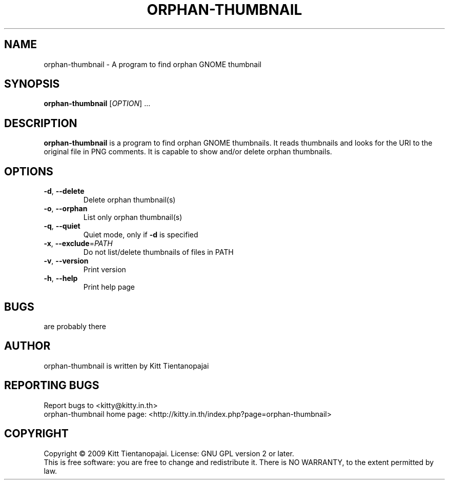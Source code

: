 .TH ORPHAN\-THUMBNAIL 1 "October 2009" "orphan-thumbnail 0.0.2" "User Manual"
.SH NAME
orphan-thumbnail \- A program to find orphan GNOME thumbnail
.SH SYNOPSIS
.B orphan\-thumbnail
[\fIOPTION\fR] ...
.SH DESCRIPTION
.B orphan-thumbnail
is a program to find orphan GNOME thumbnails. It reads thumbnails and 
looks for the URI to the original file in PNG comments. It is capable 
to show and/or delete orphan thumbnails.
.SH OPTIONS
.IP \fB\-d\fR,\ \fB\-\-delete\fR
Delete orphan thumbnail(s)
.IP \fB\-o\fR,\ \fB\-\-orphan\fR
List only orphan thumbnail(s)
.IP \fB\-q\fR,\ \fB\-\-quiet\fR
Quiet mode, only if \fB-d\fR is specified
.IP \fB\-x\fR,\ \fB\-\-exclude\fR=\fIPATH\fR
Do not list/delete thumbnails of files in PATH
.IP \fB\-v\fR,\ \fB\-\-version\fR
Print version
.IP \fB\-h\fR,\ \fB\-\-help\fR
Print help page
.SH BUGS
are probably there
.SH AUTHOR
orphan-thumbnail is written by Kitt Tientanopajai
.SH "REPORTING BUGS"
Report bugs to <kitty@kitty.in.th>
.br
orphan-thumbnail home page: <http://kitty.in.th/index.php?page=orphan-thumbnail>
.SH COPYRIGHT
Copyright \(co 2009 Kitt Tientanopajai.
License: GNU GPL version 2 or later.
.br
This is free software: you are free to change and redistribute it.
There is NO WARRANTY, to the extent permitted by law.
